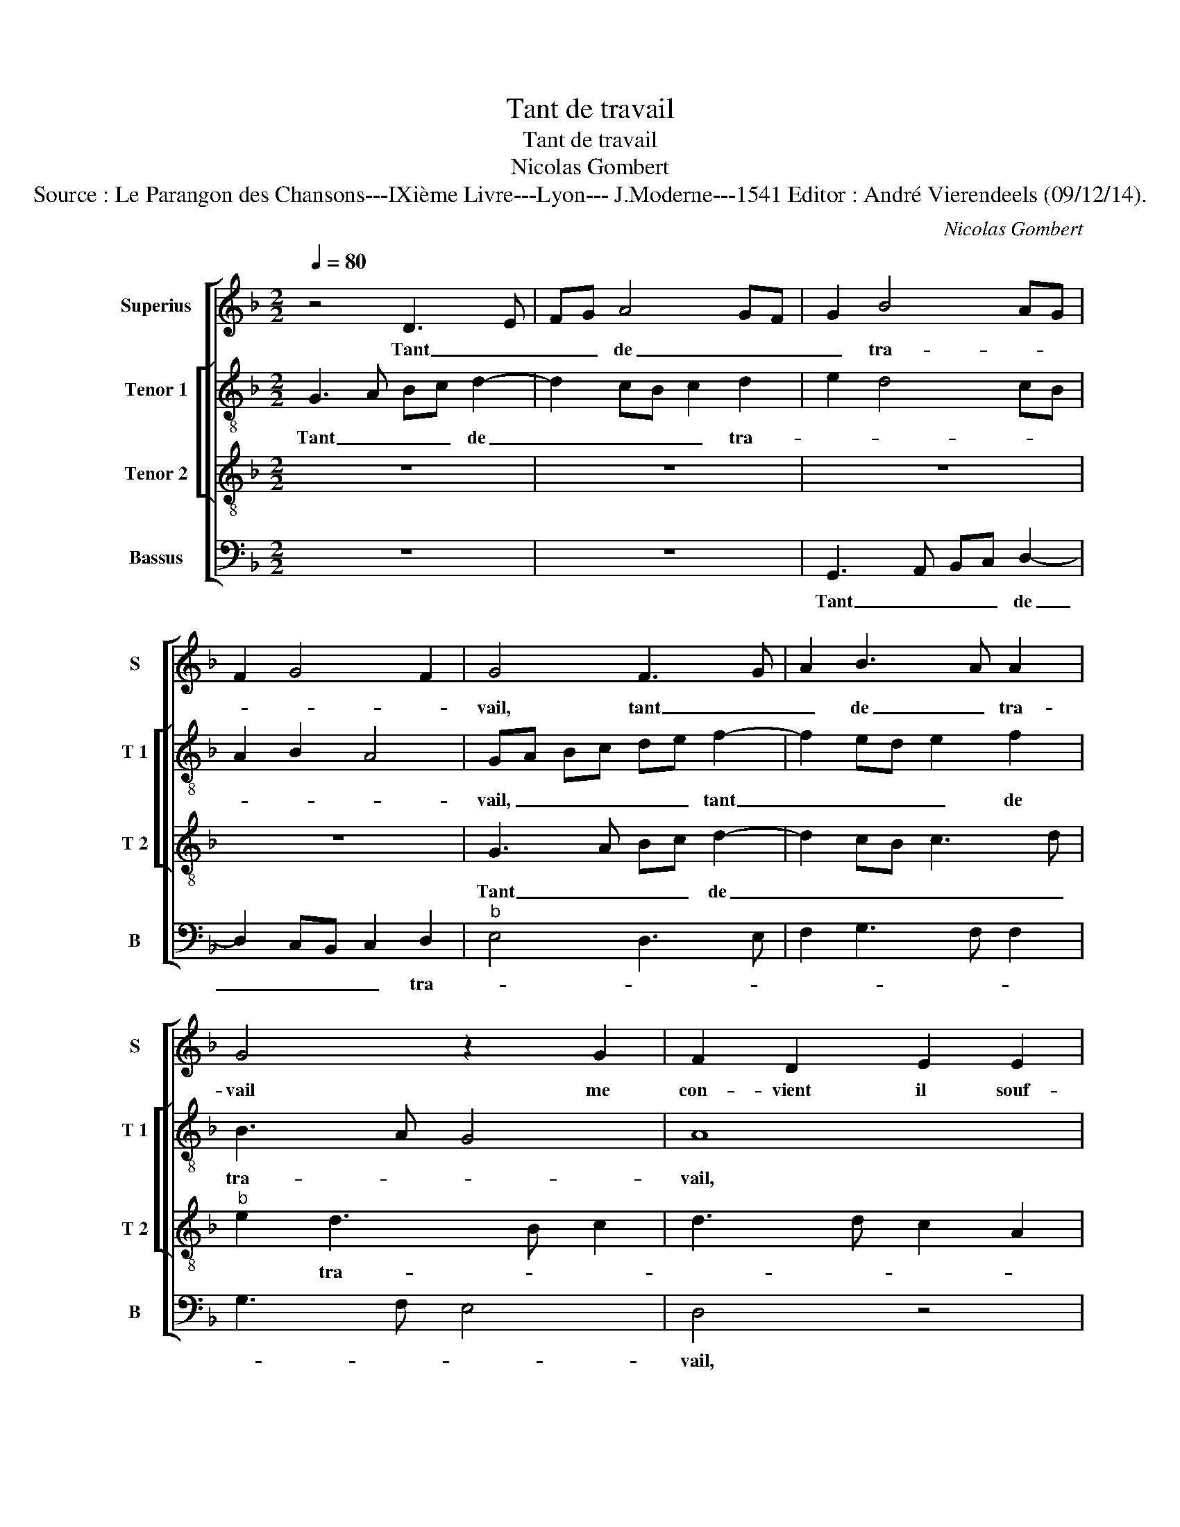 X:1
T:Tant de travail
T:Tant de travail
T:Nicolas Gombert
T:Source : Le Parangon des Chansons---IXième Livre---Lyon--- J.Moderne---1541 Editor : André Vierendeels (09/12/14).
C:Nicolas Gombert
%%score [ 1 [ 2 3 ] 4 ]
L:1/8
Q:1/4=80
M:2/2
K:F
V:1 treble nm="Superius" snm="S"
V:2 treble-8 nm="Tenor 1" snm="T 1"
V:3 treble-8 nm="Tenor 2" snm="T 2"
V:4 bass nm="Bassus" snm="B"
V:1
 z4 D3 E | FG A4 GF | G2 B4 AG | F2 G4 F2 | G4 F3 G | A2 B3 A A2 | G4 z2 G2 | F2 D2 E2 E2 | %8
w: Tant _|_ _ de _ _|_ tra- * *||vail, tant _|_ de _ tra-|vail me|con- vient il souf-|
 D2 E3 D D2- | D2 C2 D2 d2 | c2 A2 B2 B2 | A2 F2 G2 A2- | AG G4 F2 | G4 z2 D2 | D2 D2 A2 A2 | %15
w: |* * frir, me|con- vient il souf-||* * ,- *|frir, quant|me sou- vient de|
 c2 c2 B4- | B2 AG A4 | z2 A2 c3 c | c2 G2 B4- | B2 G2 A4- | A4 z2 d2- | d2 c2 B2 B2 | %22
w: la bel- *|* * * le,|que j'ay lais-|sé au de-|* par- tir,|_ que|_ j'ay lais- sé|
 A2 G2 F2 E2- |"^#" E2 D4 C2 | D4 z2 A2- | A2 F2 B3 A/G/ | A2 A2 B3 A | G2 F2 E4 | D2 F4 D2 | %29
w: au de- * *|* * par-|tir, onc-|* ques ne _ _|fut au mon- *|* de tel-|le, onc- ques|
 G4 F4- | F4 z4 | z4 A4 | B3 A G2 F2 | ED D4 C2 | D2 A2 c3 B | A2 G3 F F2 | G2 B4 A2- | %37
w: ne fut|_|au|mon- * * de|tel- * * *|le, au- mon- *||de tel- *|
"^#" AG G4 F2 | G8 |] %39
w: |le.|
V:2
 G3 A Bc d2- | d2 cB c2 d2 | e2 d4 cB | A2 B2 A4 | GA Bc de f2- | f2 ed e2 f2 | B3 A G4 | A8 | z8 | %9
w: Tant _ _ _ de|_ _ _ _ tra-|||vail, _ _ _ _ _ tant|_ _ _ _ de|tra- * *|vail,||
 g4 f2 d2 | e2 e2 d4 | f4 e2 c2 |"^b""^b" e2 e2 d3 c | B2 G2 G2 G2 | d2 d2 f2 f2 | e2 c2 d4- | %16
w: me con- vient|il souf- frir,|me con- vient|il souf frir, _|_ quant me sou|vient de la bel-|le que j'ay|
 d2 e2 fedc | d4 c4- | c2 e2 g2 g2 | f2 ed e4 | f4 g4 | f2 e2 d2 _e2- | e d2 c d2 c2- | c2 B2 A4 | %24
w: _ lais- sé, _ _ _|_ _|* que j'ay lais-|sé au _ de-|par- tir,|que j'ay lais- sé|_ _ _ _ au|_ de- par-|
 F8 | z8 | d6 B2 |"^b" e2 d4 c2 | d4 d4 | B2 c2 d4- | d2 d2 c2 B2 | AG G4 F2 | G2 B2 d3 c | %33
w: tir,||onc- ques|ne fut au|mon- de|tel- * le,|_ au mon- de|tel- * * *|le, au mon- *|
 B2 A2 G4 | F2 f2 g3 f | f2 e2 d2 c2 | d3 c defg | c4 d4 | d8 |] %39
w: * de tel-|le, au mon- *|* de tel- *|||le.|
V:3
 z8 | z8 | z8 | z8 | G3 A Bc d2- | d2 cB c3 d |"^b" e2 d3 B c2 | d3 d c2 A2 | B4 A2 B2- | %9
w: ||||Tant _ _ _ de|_ _ _ _ _|* tra- * *|||
 B2 AG A2 B2 | A4 z4 | d4 c2 A2 | B2 c2 A4 | G2 B4 AG | A4 z4 | z4 G4 | G2 G2 d2 d2 | f2 f2 e4- | %18
w: |vail,|me con- vient|il souf- frir,|quant me sou- *|vient|quant|me sou- vient de|la bel- le|
 e2 c2 d2 e2- |"^#" ed d4 c2 | d3 d c2 B2 | A4 z4 | z4 A4 | G2 F2 E4 | D4 A4 | F2 B3 A G2- | %26
w: _ que j'ay lais-||sé- au de- par-|tir,|au|de _ par-|tir, onc-|ques ne _ _|
 G2 F2 G4 | z4 A4- | A2 F2 B4- | B2 AG A2 A2 | B3 A G2 F2 | E2 D4 C2 | D4 z4 | z8 | d4 e3 d | %35
w: _ _ fut|au|_ mon- de|_ _ _ _ tel-|||le,||au mon- *|
 c2 B2 A4 | G3 A B2 c2- | cB G2 A4 | G8 |] %39
w: * de tel-|||le.|
V:4
 z8 | z8 | G,,3 A,, B,,C, D,2- | D,2 C,B,, C,2 D,2 |"^b" E,4 D,3 E, | F,2 G,3 F, F,2 | G,3 F, E,4 | %7
w: ||Tant _ _ _ de|_ _ _ _ tra-||||
 D,4 z4 | G,4 F,2 D,2 |"^b""^b" E,2 E,2 D,4 | z4 G,4 | F,2 D,2 E,2 F,2 | G,2 C,2 D,4 | G,,4 z4 | %14
w: vail,|me con- vient|il souf- frir,|me|con- vient il _|_ _ souf-|frir,|
 D,4 D,2 D,2 | A,4 z4 | z4 D,4 | D,2 D,2 A,2 A,2 | C2 C2 B,2 G,2 | B,4 A,4 | D,4 z4 | z4 G,4 | %22
w: quant me sou-|vient|quant|me sou- vient de|la bel- le que|j'ay lais-|sé|au|
"^b" F,2 E,2 D,2 A,,2 | C,2 D,2 A,,4 | D,4 z4 |"^b" D,4 B,,2 E,2 | D,4 z4 | z8 | D,6 B,,2 | %29
w: de- par- tir, au|de- * par-|tir,|onc- ques ne|fut||onc- ques|
"^b" E,4 D,4 | z2 D,2 E,2 D,2 | C,2 B,,2 A,,4 | G,,2 G,,2 B,3 A, | G,2 F,2 E,4 | %34
w: ne fut|onc- ques ne|fut au mon-|de, au mon- *|* de tel-|
 D,2 D,2 C,3 D,/E,/ | F,2 G,2 D,2 A,2 | B,3 A, G,2 F,2 |"^b" E,4 D,4 | G,,8 |] %39
w: le, au mon- * *|* de tel- *|||le.|

